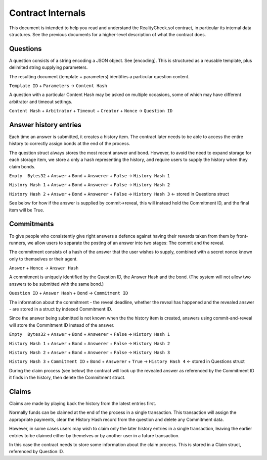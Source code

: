 Contract Internals
==================

This document is intended to help you read and understand the RealityCheck.sol contract, in particular its internal data structures. See the previous documents for a higher-level description of what the contract does.

Questions
---------

A question consists of a string encoding a JSON object. See [encoding].
This is structured as a reusable template, plus delimited string supplying parameters.

The resulting document (template + parameters) identifies a particular question content.

``Template ID`` + ``Parameters`` -> ``Content Hash``

A question with a particular Content Hash may be asked on multiple occasions, some of which may have different arbitrator and timeout settings.

``Content Hash`` + ``Arbitrator`` + ``Timeout`` + ``Creator`` + ``Nonce`` -> ``Question ID``


Answer history entries
----------------------

Each time an answer is submitted, it creates a history item. The contract later needs to be able to access the entire history to correctly assign bonds at the end of the process.

The question struct always stores the most recent answer and bond. However, to avoid the need to expand storage for each storage item, we store a only a hash representing the history, and require users to supply the history when they claim bonds.

``Empty  Bytes32`` + ``Answer`` + ``Bond`` + ``Answerer`` + ``False`` -> ``History Hash 1``

``History Hash 1`` + ``Answer`` + ``Bond`` + ``Answerer`` + ``False`` -> ``History Hash 2``

``History Hash 2`` + ``Answer`` + ``Bond`` + ``Answerer`` + ``False`` -> ``History Hash 3`` <- stored in Questions struct

See below for how if the answer is supplied by commit->reveal, this will instead hold the Commitment ID, and the final item will be True.

Commitments
-----------

To give people who consistently give right answers a defence against having their rewards taken from them by front-runners, we allow users to separate the posting of an answer into two stages: The commit and the reveal.

The commitment consists of a hash of the answer that the user wishes to supply, combined with a secret nonce known only to themselves or their agent.

``Answer`` + ``Nonce`` -> ``Answer Hash``

A commitment is uniquely identified by the Question ID, the Answer Hash and the bond. (The system will not allow two answers to be submitted with the same bond.)

``Question ID`` + ``Answer Hash`` + ``Bond`` -> ``Commitment ID``

The information about the commitment - the reveal deadline, whether the reveal has happened and the revealed answer - are stored in a struct by indexed Commitment ID.

Since the answer being submitted is not known when the the history item is created, answers using commit-and-reveal will store the Commitment ID instead of the answer.



``Empty  Bytes32`` + ``Answer`` + ``Bond`` + ``Answerer`` + ``False`` -> ``History Hash 1``

``History Hash 1`` + ``Answer`` + ``Bond`` + ``Answerer`` + ``False`` -> ``History Hash 2``

``History Hash 2`` + ``Answer`` + ``Bond`` + ``Answerer`` + ``False`` -> ``History Hash 3`` 

``History Hash 3`` + ``Commitment ID`` + ``Bond`` + ``Answerer`` + ``True`` -> ``History Hash 4`` <- stored in Questions struct


During the claim process (see below) the contract will look up the revealed answer as referenced by the Commitment ID it finds in the history, then delete the Commitment struct.

Claims
------

Claims are made by playing back the history from the latest entries first.

Normally funds can be claimed at the end of the process in a single transaction. This transaction will assign the appropriate payments, clear the History Hash record from the question and delete any Commitment data.

However, in some cases users may wish to claim only the later history entries in a single transaction, leaving the earlier entries to be claimed either by themelves or by another user in a future transaction. 

In this case the contract needs to store some information about the claim process. This is stored in a Claim struct, referenced by Question ID.

